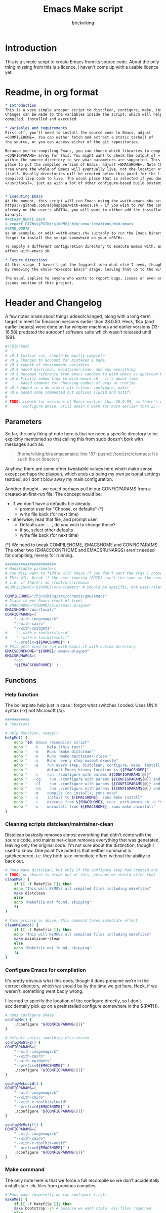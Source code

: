 #+TITLE: Emacs Make script
#+AUTHOR: brickviking
#+EMAIL: brickviking@gmail.com

* Introduction
This is a simple script to create Emacs from its source code. About the only thing missing from
this is a licence, I haven't come up with a usable licence yet.

* Readme, in org format
  :PROPERTIES:
  :header-args: org :tangle README.org
  :END:


#+BEGIN_SRC org -i
,* Introduction
This is a very simple wrapper script to distclean, configure, make, install and execute Emacs.
Changes can be made to the variables inside the script, which will help drive how Emacs can be
compiled, installed and executed.

,* Variables and requirements
First off, you'll need to install the source code to Emacs, adjust
=COMPILEHOME=. You can either fetch and extract a static tarball of
the source, or you can access either of the git repositories.

Because you're compiling Emacs, you can choose which libraries to compile Emacs with; adjust the
=CONFIGPARAMS= array for this. You might want to check the output of =./configure --help= from
within the source directory to see what parameters are supported. This will include choosing the
place to put the compiled version of Emacs, adjust =EMACSHOME=. Note that this is the root of the
tree where the whole of Emacs will eventually live, not the location of the Emacs binary
itself. Usually directories will be created below this point for the libraries, the binaries and the
compiled lisp code to live. The usual place that is selected if you don't specify it would be
=/usr/local=, just as with a lot of other configure-based build systems.


,* Executing Emacs
At the moment, this script will run Emacs using the =with-emacs.sh= script, available from
https://github.com/alphapapa/with-emacs.sh - if you wish to run the compiled Emacs from anywhere not
already on the user's =PATH=, you will want to either add the installation directory (of the Emacs
binary): 
#+BEGIN_QUOTE bash 
$ export PATH=${PATH}:${HOME}/bin/<new-location>/bin/emacs 
#+END_QUOTE
as an example, or edit =with-emacs.sh= suitably to run the Emacs binary from a new location. Don't
forget to install the script somewhere on your =PATH=.

To supply a different configuration directory to execute Emacs with, adjust EMACSCONFHOME. This will
affect with-emacs.sh.

,* Future directions
At this stage, I haven't got the foggiest idea what else I need, though I've already simplified this
by removing the whole "execute Emacs" stage, leaving that up to the with-emacs.sh script.

The usual applies to anyone who wants to report bugs, issues or even suggestions, check out the
issues section of this project.

#+END_SRC

* Header and Changelog
    :PROPERTIES:
    :header-args: bash :tangle emacsmake :tangle-mode (identity #o755)
    :END:
A few notes made about things added/changed, along with a long-term target to meet for Emacsen
versions earlier than 28.0.50. Heck, 18.x (and earlier beasts) were done on far wimpier machines and
earlier versions (13-18.58) predated the autoconf software suite which wasn't released until 1991.

#+BEGIN_SRC bash
#!/bin/bash
#
# v0.1 Initial cut, should be mostly complete
# v0.2 Changes to account for mistakes I made
# v0.3 rework of environment variables
# v0.4 added distclean, maintainerclean, and run everything
# v0.5 Renamed reference from emacs-sandbox to with-emacs as upstream has renamed
# v0.6 Finally added link to with-emacs.sh - it's about time
#      Added comment for checking number of args at runtime.
# v0.7 Added in a do-almost-all (clean, configure, make)
# v0.8 Added some commented out options (lucid and motif)
#
# TODO: rework for versions of Emacs earlier than 28.0.50, as there's no makefile until the
#       configure phase. Still doesn't work for much earlier than 23 - 18.59 has no configure.
#+END_SRC

** Parameters

So far, the only thing of note here is that we need a specific directory to be explicitly mentioned
so that calling this from sudo doesn't bork with messages such as:
#+BEGIN_QUOTE
/home/viking/bin/emacsmake: line 157: pushd: /root/src/c/emacs: No such file or directory
#+END_QUOTE

Anyhow, there are some other tweakable values here which make sense except perhaps the playpen,
which ends up being my own personal settings testbed, so I don't blow away my main configuration.

Another thought—we could perhaps pull in our CONFIGPARAMS from a created-at-first-run file.
The concept would be:
+ If we don't have a defaults file already
  + prompt user for "Choose, or defaults" (*)
  + write file back (for next time)
+ otherwise, read that file, and prompt user
  + Defaults are ....., do you wish to change these?
  + if so, select other defaults
  + write file back (for next time)

(*) We need to tweak COMPILEHOME, EMACSHOME and CONFIGPARAMS. The other two (EMACSCONFHOME and
EMACSRUNARGS) aren't needed for compiling, merely for running.

#+BEGIN_SRC bash -i
#######################
# Modifiable parameters
# You WILL want to fiddle with these if you don't want the args I chose
# This WILL break if the user running (EUID) isn't the same as the user owning the source directory
# i.e. if there's no /root/src/c/emacs
#COMPILEHOME="${HOME}/src/c/emacs" # Should be specific, not user-relative

COMPILEHOME="/h3/viking/src/c/hosts/gnu/emacs"
# Place to put Emacs (root of tree)
# EMACSHOME="${HOME}/bin/emacs-playpen"
EMACSHOME="/usr/local/"
CONFIGPARAMS=(
    "--with-imagemagick"
    "--with-cairo"
    "--with-xwidgets"
#    "--with-x-toolkit=lucid"
#    "--with-x-toolkit=motif"
    "--prefix=${EMACSHOME}" )
# This gets used to run with-emacs.sh with custom directory
EMACSCONFHOME="${HOME}/.emacs-playpen"
EMACSRUNARGS=(
    "-d"
    "${EMACSCONFHOME}" )
#+END_SRC

** Functions
*** Help function

The boilerplate help just in case I forgot what switches I coded. Uses UNIX syntax (-x) not Microsoft (/x).

#+BEGIN_SRC bash -i
###########
# Functions

# Help function, usage()
helpMe() {
    echo "$0: Emacs recompiler script"
    echo "   -h    help (this text)"
    echo "   -d    Runs 'make distclean'"
    echo "   -D    Runs 'make maintainer-clean'"
    echo "   -a    Runs  every step except execute"
    echo "   -e    run every step; distclean, configure, make, install, run"
    echo "         default Emacs binary location is ${EMACSHOME}"
    echo "   -c    run ./configure with params ${CONFIGPARAMS[@]}"
    echo "   -cg    run ./configure with params ${CONFIGPARAMS[@]} and Gtk3"
    echo "   -cl    run ./configure with params ${CONFIGPARAMS[@]} and lucid"
    echo "   -cm    run ./configure with params ${CONFIGPARAMS[@]} and Motif"
    echo "   -m    compile (no install), runs make"
    echo "   -i    install to ${EMACSHOME}, runs make install"
    echo "   -r    execute from ${EMACSHOME}, runs  with-emacs.sh -d "${EMACSCONFHOME}" -i quelpa-use-package "
    echo "   -u    uninstall from ${EMACSHOME}, runs make uninstall"
}
#+END_SRC

*** Cleaning scripts distclean/maintainer-clean

Distclean basically removes almost everything that didn't come with the source code, and
maintainer-clean removes everything that was generated, leaving only the original code.  I'm not
sure about the distinction, though I used to know. One point I've noted is that neither command is
gatekeepered, i.e. they both take immediate effect without the ability to back out.

#+BEGIN_SRC bash -i
# Runs make distclean, but only if the configure step had created one.
# TODO: no chance to break out of this, perhaps we should offer that
cleanMe() {
    if [[ -f Makefile ]]; then
	echo "This will REMOVE all compiled files including makefiles"
	make distclean
    else
	echo "Makefile not found, skipping"
    fi
}

# Same proviso as above, this command takes immediate effect
cleanMeGood() {
    if [[ -f Makefile ]]; then
	echo "This will REMOVE all compiled files including makefiles"
	make maintainer-clean
    else
	echo "Makefile not found, skipping"
    fi
}
#+END_SRC

*** Configure Emacs for compilation

It's pretty obvious what this does, though it does presume we're in the correct directory, which we
should be by the time we get here. Heck, if we weren't, something went badly wrong.

I learned to specify the location of the configure directly, so I don't accidentally pick up on a
preinstalled configure somewhere in the ${PATH}.

#+BEGIN_SRC bash -i
# Runs configure phase
configMe() {
    ./configure "${CONFIGPARAMS[@]}"
}

# Default unless something else chosen
configMeGtk3() {
CONFIGPARAMS=(
    "--with-imagemagick"
    "--with-cairo"
    "--with-xwidgets"
    "--prefix=${EMACSHOME}" )
    ./configure "${CONFIGPARAMS[@]}"
}

configMeLucid() {
CONFIGPARAMS=(
    "--with-imagemagick"
    "--with-cairo"
    "--with-x-toolkit=lucid"
    "--prefix=${EMACSHOME}" )
    ./configure "${CONFIGPARAMS[@]}"
}

configMeMotif() {
CONFIGPARAMS=(
    "--with-imagemagick"
    "--with-cairo"
    "--with-x-toolkit=motif"
    "--prefix=${EMACSHOME}" )
    ./configure "${CONFIGPARAMS[@]}"
}

#+END_SRC

*** Make command

The only note here is that we force a full recompile so we don't accidentally install stale .elc
files from previous compiles.

#+BEGIN_SRC bash -i
# Runs make (hopefully we ran configure first)
makeMe() {
    if [[ -f Makefile ]]; then
	make bootstrap -j4 # because we want stale .elc files regenned
    else
	echo "No Makefile found, perhaps run with -c first?"
    fi
}
#+END_SRC

*** Install/uninstall

This should by rights require the user to use sudo for this phase, but I have no clue as to what's
on a target machine for sudo permissions, if the user even has sudo rights.  Otherwise, it's a stock
standard install-emacs-to-target-directory at ${EMACSHOME} specified earlier in the PARAMS section.

#+BEGIN_SRC bash -i
# Runs the install phase (currently don't need sudo, but would have normally done)
installMe() {
    # echo "This will require you to enter in your password" # only needed for system dirs
    # sudo make install
    # TODO: should check that there's an Emacs binary first, but I don't know where that will be
    make install
}

# Uninstall from $EMACSHOME
uninstallMe() {
    # The only requirements are that I've installed Emacs at EMACSHOME
    # and NOT reconfigured Emacs since
    if [[ -f "${EMACSHOME}/bin/emacs" ]]; then
	make uninstall
    else
	echo "Are you sure you installed Emacs to ${EMACSHOME}?"
    fi
}

#+END_SRC

*** Running

This runs the just-installed Emacs from a config in sandbox, so I don't hose the main config.  It
does depend on an ancillary script called with-emacs.sh, which came from another place.  It's not
mandatory to have this script for anything other than running Emacs with the config.  I just hope I
made a note of where to get it from, if I don't have it here on the local machine.

#+BEGIN_SRC bash -i
# Assuming everything else is done, runs compiled Emacs from install
runMe() {
    pushd "${EMACSHOME}"
    RETVAL=$( with-emacs.sh "${EMACSRUNARGS[@]}" )
    if [[ "${RETVAL}" != 0 ]]; then
        echo "Completed with ${RETVAL}"
    else
        echo "Completed with success"
    fi
    popd
}
#+END_SRC

*** Do-everything section

To call this, we just string all the sections together in a sequence. I've made no attempt to
support multiple stages, and have explicitly disallowed this by only allowing one arg down further
in main().

#+BEGIN_SRC bash -i
# Do almost everything
execMakeMe() {
    cleanMe # it's a distclean
    configMe
    makeMe
}

# Do everything except runMe - may require sudo
execMe() {
    execMakeMe # distclean, config and make
    installMe
#    runMe
}

#+END_SRC

** Main

This handles the arg matching, checks if we have a with-emacs.sh, and notifies us if we don't.
It's assumed we know where to get this from if we don't have it, perhaps an incorrect assumption.
P.S. it's available from github at the following link (assuming he didn't remove it):
https://github.com/alphapapa/with-emacs.sh

We explicitly disallow multiple stages from being run, as we need to process things in a certain
order and it's too complex for me to track what stages I've set, especially if I try doing install
folllowed by uninstall, we'd have to reorder this so the uninstall was done first even if we
specified it last.

I've also not made any attempt at using getopts, as I feel it's simply quicker to roll my own.
However, I could have used short/long switches like the following:

#+BEGIN_QUOTE bash -i
# Need a getopts-style processor here, or I could simply roll my own. Quicker to roll.
# args=$(getopt -n "$0" -o cdDe:hmiru -l emacs:,config,distclean,maintainerclean,help,make,install,run,uninstall -- "$@") || { usage; exit 1; }

# eval set -- "$args"
# The while true won't work, as we need to run steps in order, not in the order the args are processed.
# TODO: we could handle multiple x/y/z in order, like this:
#    each arg read, sets val, then 
#+END_QUOTE

The -e:/--emacs: switch was the precursor for the "run Emacs from this location instead" function
from with-emacs.sh, but as the script does stuff better than I would have done, I left that up to
the secondary script. It's not written by me, and the style is quite different - presumably someone
who knows what they're doing.

#+BEGIN_SRC bash -i
########
# main()

# First, let user know about with-emacs.sh if they don't already have it installed
SANDBOX_LOCATION=$(type -p with-emacs.sh)
if [[ -z "${SANDBOX_LOCATION}" ]]; then
    echo "You do not have with-emacs.sh (check README.org), you should probably grab this"
    echo "from the following URL: https://github.com/alphapapa/with-emacs.sh"
    echo "so you can run Emacs from a sandboxed location."
    echo "Continuing anyhow."
fi
unset SANDBOX_LOCATION

if [[ -n $2 ]]; then # In short, if 2 or more args
    echo "$0: Too many arguments, we only need one of the following"
    helpMe
elif [[ -n $1 ]]; then
    case $1 in 
        "-h"|"--help"|"-?") helpMe ;;
        "-d") pushd "${COMPILEHOME}"
	      cleanMe ;;
	"-D") pushd "${COMPILEHOME}"
	    cleanMeGood ;;
        "-a") pushd "${COMPILEHOME}"
              execMakeMe ;;
        "-e") pushd "${COMPILEHOME}" # Eventually changes to ${EMACSHOME}
	      execMe ;;
        "-c") pushd "${COMPILEHOME}"
	      configMe ;;
        "-cg") pushd "${COMPILEHOME}"
	      configMeGtk3 ;;
        "-cl") pushd "${COMPILEHOME}"
	      configMeLucid ;;
        "-cm") pushd "${COMPILEHOME}"
	      configMeMotif ;;
        "-m") pushd "${COMPILEHOME}"
	      makeMe ;;
        "-i") pushd "${COMPILEHOME}"
	      installMe ;;
        "-r") pushd "${EMACSHOME}"
	      runMe ;;
	"-u") pushd "${COMPILEHOME}"
	      uninstallMe ;;
        *) pushd "."
	      helpMe ;;
    esac
popd # FIXME: reverse whatever pushd we did, errors when helpMe called
else # We don't have $1
    helpMe
fi

echo "Ending... bye"

#+END_SRC
* Makefile
    :PROPERTIES:
    :header-args: makefile :tangle Makefile
    :END:

This is a dirt-simple Makefile that will hopefully install emacsmake into a system-wide location.
It will need several runs at this, and I need to remember that recipes start off with a flush-left
line, followed by tabbed recipe instructions.

I deliberately haven't used "install" as I don't know what it does. I've also embedded a sudo inside
the makefile, which probably isn't a great idea either, but hey, it's my own machine. This is also
not for use on a Windows or MS-DOS/FreeDOS install.

#+BEGIN_SRC makefile -i
# Dirt-simple Makefile
# v0.1 Initial cut while I learn what to do

DESTDIR = /usr/local/bin

install: emacsmake
	@sudo cp -v emacsmake ${DESTDIR}/
	@sudo chmod -v +x ${DESTDIR}/emacsmake

uninstall:
	@sudo rm -v ${DESTDIR}/emacsmake


#+END_SRC

* Conclusions
This was originally a fairly clean script, which would have been easy enough to understand without
the extra descriptions. There's not a lot to this one, but I felt I needed to add a little
clarification at certain spots. I've also tried to make it more "portable" between Emacs versions.

There's also no config file, and one could be used to help clean the script up. Reasonable defaults
would still be needed.
